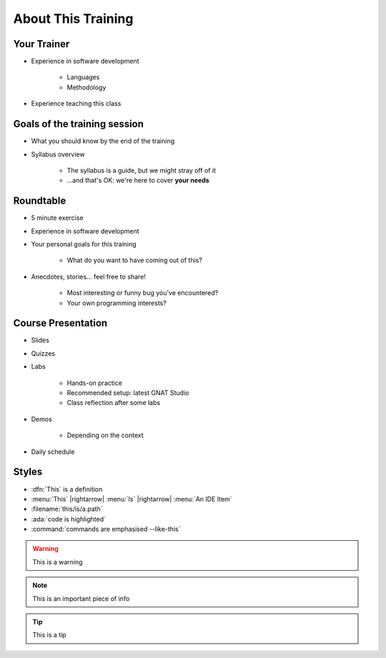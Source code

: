 ===================
About This Training
===================

--------------------------
Your Trainer
--------------------------

* Experience in software development

    - Languages
    - Methodology

* Experience teaching this class

-----------------------------
Goals of the training session
-----------------------------

* What you should know by the end of the training
* Syllabus overview

    - The syllabus is a guide, but we might stray off of it
    - ...and that's OK: we're here to cover **your needs**

----------
Roundtable
----------

* 5 minute exercise

* Experience in software development

* Your personal goals for this training

    - What do you want to have coming out of this?

* Anecdotes, stories... feel free to share!

    - Most interesting or funny bug you've encountered?
    - Your own programming interests?

-------------------
Course Presentation
-------------------

* Slides
* Quizzes
* Labs

    - Hands-on practice
    - Recommended setup: latest GNAT Studio
    - Class reflection after some labs

* Demos

    - Depending on the context

* Daily schedule

--------
Styles
--------

* :dfn:`This` is a definition
* :menu:`This` |rightarrow| :menu:`Is` |rightarrow| :menu:`An IDE Item`
* :filename:`this/is/a.path`
* :ada:`code is highlighted`
* :command:`commands are emphasised --like-this`

.. warning:: This is a warning
.. note:: This is an important piece of info
.. tip:: This is a tip
